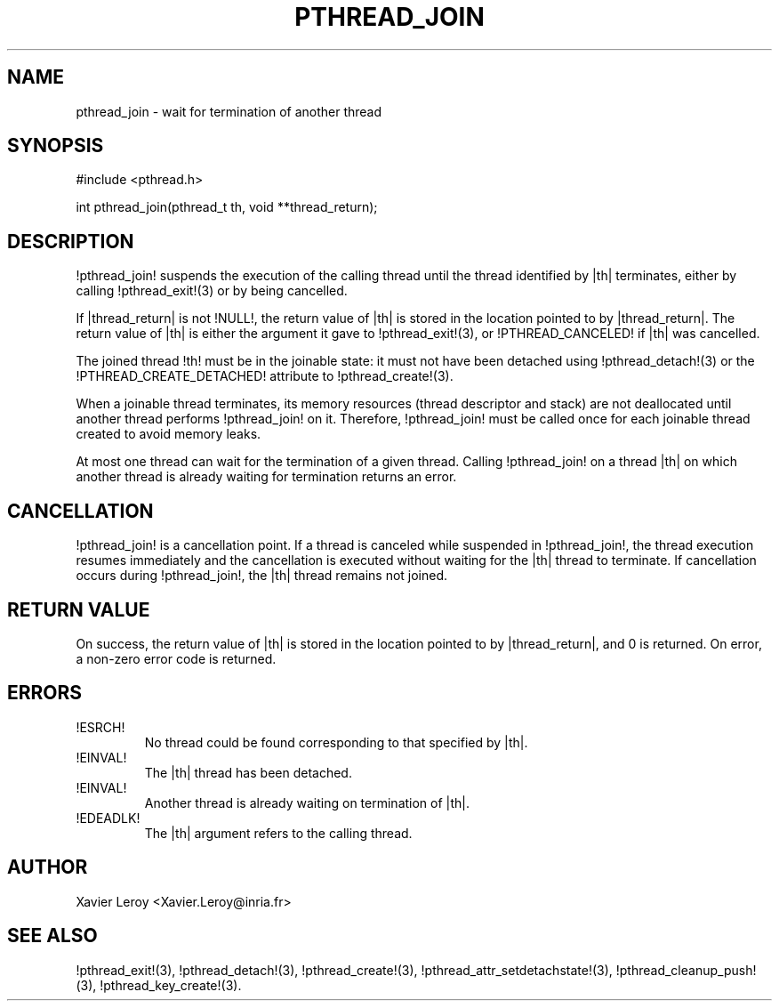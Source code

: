 .TH PTHREAD_JOIN 3 LinuxThreads

.SH NAME
pthread_join \- wait for termination of another thread

.SH SYNOPSIS
#include <pthread.h>

int pthread_join(pthread_t th, void **thread_return);

.SH DESCRIPTION
!pthread_join! suspends the execution of the calling thread until the
thread identified by |th| terminates, either by calling !pthread_exit!(3)
or by being cancelled.

If |thread_return| is not !NULL!, the return value of |th| is stored
in the location pointed to by |thread_return|.  The return value of
|th| is either the argument it gave to !pthread_exit!(3), or
!PTHREAD_CANCELED! if |th| was cancelled.

The joined thread !th! must be in the joinable state: it must not have
been detached using !pthread_detach!(3) or the
!PTHREAD_CREATE_DETACHED! attribute to !pthread_create!(3).

When a joinable thread terminates, its memory resources (thread
descriptor and stack) are not deallocated until another thread
performs !pthread_join! on it. Therefore, !pthread_join! must be
called once for each joinable thread created to avoid memory leaks.

At most one thread can wait for the termination of a given
thread. Calling !pthread_join! on a thread |th| on which another
thread is already waiting for termination returns an error.

.SH CANCELLATION

!pthread_join! is a cancellation point. If a thread is canceled while
suspended in !pthread_join!, the thread execution resumes immediately
and the cancellation is executed without waiting for the |th| thread
to terminate. If cancellation occurs during !pthread_join!, the |th|
thread remains not joined.

.SH "RETURN VALUE"
On success, the return value of |th| is stored in the location pointed
to by |thread_return|, and 0 is returned. On error, a non-zero error
code is returned.

.SH ERRORS
.TP
!ESRCH!
No thread could be found corresponding to that specified by |th|.
.TP
!EINVAL!
The |th| thread has been detached.
.TP
!EINVAL!
Another thread is already waiting on termination of |th|.
.TP
!EDEADLK!
The |th| argument refers to the calling thread.

.SH AUTHOR
Xavier Leroy <Xavier.Leroy@inria.fr>

.SH "SEE ALSO"
!pthread_exit!(3),
!pthread_detach!(3),
!pthread_create!(3),
!pthread_attr_setdetachstate!(3),
!pthread_cleanup_push!(3),
!pthread_key_create!(3).

